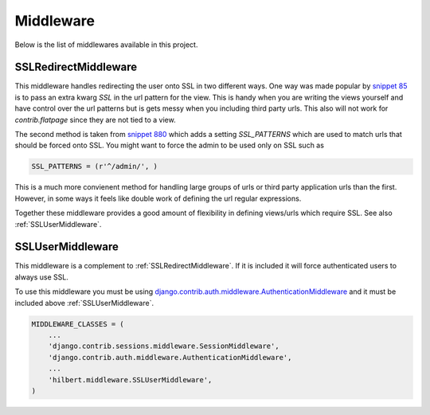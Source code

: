 Middleware
======================================

Below is the list of middlewares available in this project.


.. _SSLRedirectMiddleware:

SSLRedirectMiddleware 
--------------------------------------

.. versionadded:: 0.2

This middleware handles redirecting the user onto SSL in two different ways. One
way was made popular by `snippet 85 <http://djangosnippets.org/snippets/85/>`_ is to
pass an extra kwarg `SSL` in the url pattern for the view. This is handy when you are
writing the views yourself and have control over the url patterns but is gets messy
when you including third party urls. This also will not work for `contrib.flatpage`
since they are not tied to a view.

The second method is taken from `snippet 880 <http://djangosnippets.org/snippets/880/>`_
which adds a setting `SSL_PATTERNS` which are used to match urls that should be
forced onto SSL. You might want to force the admin to be used only on SSL such as

.. code-block:: python

    SSL_PATTERNS = (r'^/admin/', )

This is a much more convienent method for handling large groups of urls or third party
application urls than the first. However, in some ways it feels like double work of
defining the url regular expressions.

Together these middleware provides a good amount of flexibility in defining views/urls
which require SSL. See also :ref:`SSLUserMiddleware`.


.. _SSLUserMiddleware:

SSLUserMiddleware
--------------------------------------

.. versionadded:: 0.2

This middleware is a complement to :ref:`SSLRedirectMiddleware`. If it is included
it will force authenticated users to always use SSL.

To use this middleware you must be using 
`django.contrib.auth.middleware.AuthenticationMiddleware <http://docs.djangoproject.com/en/1.3/ref/middleware/#module-django.contrib.auth.middleware>`_
and it must be included above :ref:`SSLUserMiddleware`.

.. code-block:: python

    MIDDLEWARE_CLASSES = (
        ...
        'django.contrib.sessions.middleware.SessionMiddleware',
        'django.contrib.auth.middleware.AuthenticationMiddleware',
        ...
        'hilbert.middleware.SSLUserMiddleware',
    )


